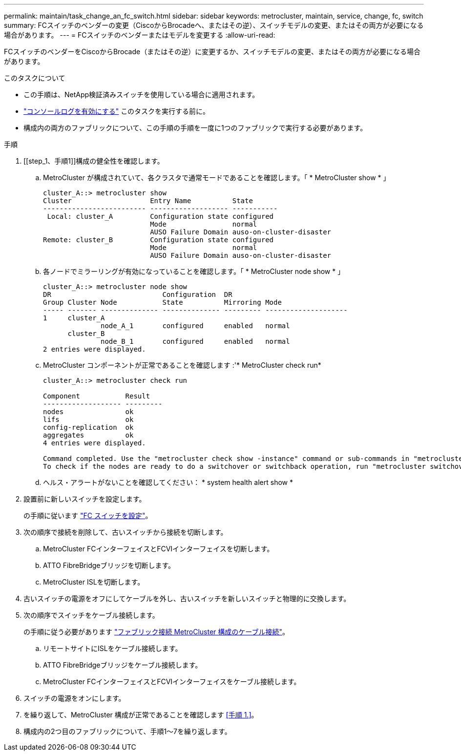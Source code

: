---
permalink: maintain/task_change_an_fc_switch.html 
sidebar: sidebar 
keywords: metrocluster, maintain, service, change, fc, switch 
summary: FCスイッチのベンダーの変更（CiscoからBrocadeへ、またはその逆）、スイッチモデルの変更、またはその両方が必要になる場合があります。 
---
= FCスイッチのベンダーまたはモデルを変更する
:allow-uri-read: 


[role="lead"]
FCスイッチのベンダーをCiscoからBrocade（またはその逆）に変更するか、スイッチモデルの変更、またはその両方が必要になる場合があります。

.このタスクについて
* この手順は、NetApp検証済みスイッチを使用している場合に適用されます。
* link:enable-console-logging-before-maintenance.html["コンソールログを有効にする"] このタスクを実行する前に。
* 構成内の両方のファブリックについて、この手順の手順を一度に1つのファブリックで実行する必要があります。


.手順
. [[step_1、手順1]]構成の健全性を確認します。
+
.. MetroCluster が構成されていて、各クラスタで通常モードであることを確認します。「 * MetroCluster show * 」
+
[listing]
----
cluster_A::> metrocluster show
Cluster                   Entry Name          State
------------------------- ------------------- -----------
 Local: cluster_A         Configuration state configured
                          Mode                normal
                          AUSO Failure Domain auso-on-cluster-disaster
Remote: cluster_B         Configuration state configured
                          Mode                normal
                          AUSO Failure Domain auso-on-cluster-disaster
----
.. 各ノードでミラーリングが有効になっていることを確認します。「 * MetroCluster node show * 」
+
[listing]
----
cluster_A::> metrocluster node show
DR                           Configuration  DR
Group Cluster Node           State          Mirroring Mode
----- ------- -------------- -------------- --------- --------------------
1     cluster_A
              node_A_1       configured     enabled   normal
      cluster_B
              node_B_1       configured     enabled   normal
2 entries were displayed.
----
.. MetroCluster コンポーネントが正常であることを確認します :'* MetroCluster check run*
+
[listing]
----
cluster_A::> metrocluster check run

Component           Result
------------------- ---------
nodes               ok
lifs                ok
config-replication  ok
aggregates          ok
4 entries were displayed.

Command completed. Use the "metrocluster check show -instance" command or sub-commands in "metrocluster check" directory for detailed results.
To check if the nodes are ready to do a switchover or switchback operation, run "metrocluster switchover -simulate" or "metrocluster switchback -simulate", respectively.
----
.. ヘルス・アラートがないことを確認してください： * system health alert show *


. 設置前に新しいスイッチを設定します。
+
の手順に従います link:../install-fc/concept-configure-fc-switches.html["FC スイッチを設定"]。

. 次の順序で接続を削除して、古いスイッチから接続を切断します。
+
.. MetroCluster FCインターフェイスとFCVIインターフェイスを切断します。
.. ATTO FibreBridgeブリッジを切断します。
.. MetroCluster ISLを切断します。


. 古いスイッチの電源をオフにしてケーブルを外し、古いスイッチを新しいスイッチと物理的に交換します。
. 次の順序でスイッチをケーブル接続します。
+
の手順に従う必要があります link:../install-fc/task_configure_the_mcc_hardware_components_fabric.html["ファブリック接続 MetroCluster 構成のケーブル接続"]。

+
.. リモートサイトにISLをケーブル接続します。
.. ATTO FibreBridgeブリッジをケーブル接続します。
.. MetroCluster FCインターフェイスとFCVIインターフェイスをケーブル接続します。


. スイッチの電源をオンにします。
. を繰り返して、MetroCluster 構成が正常であることを確認します <<手順 1.>>。
. 構成内の2つ目のファブリックについて、手順1～7を繰り返します。

